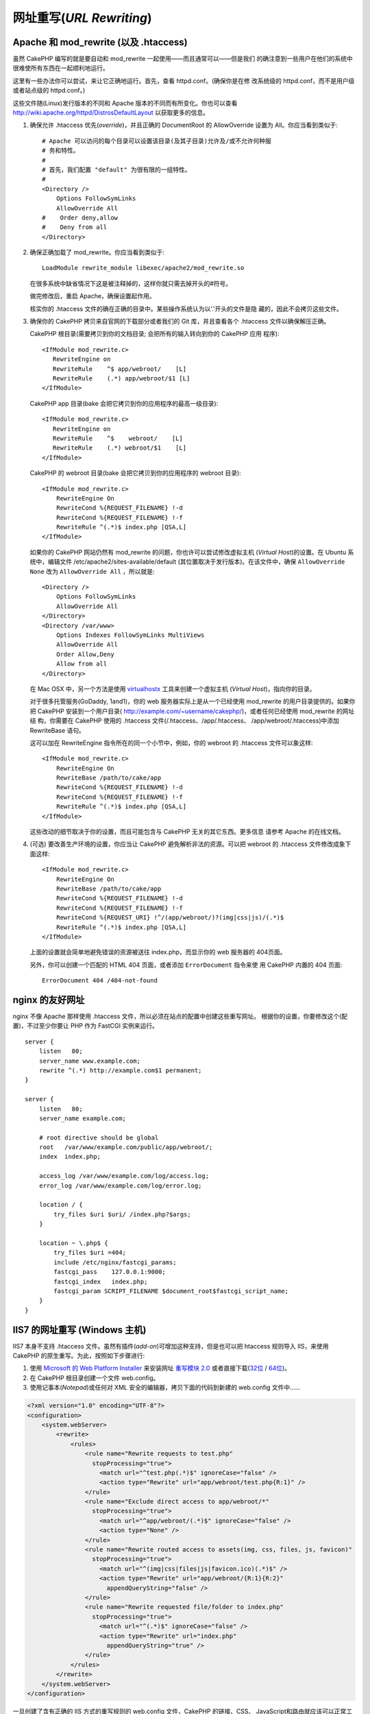 网址重写(*URL Rewriting*)
#########################

Apache 和 mod\_rewrite (以及 .htaccess)
=======================================

虽然 CakePHP 编写的就是要自动和 mod\_rewrite 一起使用——而且通常可以——但是我们
的确注意到一些用户在他们的系统中很难使所有东西在一起顺利地运行。

这里有一些办法你可以尝试，来让它正确地运行。首先，查看 httpd.conf。(确保你是在修
改系统级的 httpd.conf，而不是用户级或者站点级的 httpd.conf。)

这些文件随(Linux)发行版本的不同和 Apache 版本的不同而有所变化。你也可以查看 
http://wiki.apache.org/httpd/DistrosDefaultLayout 以获取更多的信息。


#. 确保允许 .htaccess 优先(*override*)，并且正确的 DocumentRoot 的 AllowOverride 
   设置为 All。你应当看到类似于::

       # Apache 可以访问的每个目录可以设置该目录(及其子目录)允许及/或不允许何种服
       # 务和特性。
       #
       # 首先，我们配置 "default" 为很有限的一组特性。
       #
       <Directory />
           Options FollowSymLinks
           AllowOverride All
       #    Order deny,allow
       #    Deny from all
       </Directory>

#. 确保正确加载了 mod\_rewrite。你应当看到类似于::

       LoadModule rewrite_module libexec/apache2/mod_rewrite.so

   在很多系统中缺省情况下这是被注释掉的，这样你就只需去掉开头的#符号。

   做完修改后，重启 Apache，确保设置起作用。

   核实你的 .htaccess 文件的确在正确的目录中。某些操作系统认为以'.'开头的文件是隐
   藏的，因此不会拷贝这些文件。

#. 确保你的 CakePHP 拷贝来自官网的下载部分或者我们的 Git 库，并且查看各个
   .htaccess 文件以确保解压正确。

   CakePHP 根目录(需要拷贝到你的文档目录; 会把所有的输入转向到你的 CakePHP 应用
   程序)::

       <IfModule mod_rewrite.c>
          RewriteEngine on
          RewriteRule    ^$ app/webroot/    [L]
          RewriteRule    (.*) app/webroot/$1 [L]
       </IfModule>

   CakePHP app 目录(bake 会把它拷贝到你的应用程序的最高一级目录)::

       <IfModule mod_rewrite.c>
          RewriteEngine on
          RewriteRule    ^$    webroot/    [L]
          RewriteRule    (.*) webroot/$1    [L]
       </IfModule>

   CakePHP 的 webroot 目录(bake 会把它拷贝到你的应用程序的 webroot 目录)::

       <IfModule mod_rewrite.c>
           RewriteEngine On
           RewriteCond %{REQUEST_FILENAME} !-d
           RewriteCond %{REQUEST_FILENAME} !-f
           RewriteRule ^(.*)$ index.php [QSA,L]
       </IfModule>

   如果你的 CakePHP 网站仍然有 mod\_rewrite 的问题，你也许可以尝试修改虚拟主机
   (*Virtual Host*)的设置。在 Ubuntu 系统中，编辑文件 
   /etc/apache2/sites-available/default (其位置取决于发行版本)。在该文件中，确保
   ``AllowOverride None`` 改为 ``AllowOverride All`` ，所以就是::

       <Directory />
           Options FollowSymLinks
           AllowOverride All
       </Directory>
       <Directory /var/www>
           Options Indexes FollowSymLinks MultiViews
           AllowOverride All
           Order Allow,Deny
           Allow from all
       </Directory>

   在 Mac OSX 中，另一个方法是使用 
   `virtualhostx <http://clickontyler.com/virtualhostx/>`_ 工具来创建一个虚拟主机
   (*Virtual Host*)，指向你的目录。

   对于很多托管服务(GoDaddy, 1and1)，你的 web 服务器实际上是从一个已经使用 
   mod\_rewrite 的用户目录提供的。如果你把 CakePHP 安装到一个用户目录(
   http://example.com/~username/cakephp/)，或者任何已经使用 mod\_rewrite 的网址结
   构，你需要在 CakePHP 使用的 .htaccess 文件(/.htaccess、/app/.htaccess、
   /app/webroot/.htaccess)中添加 RewriteBase 语句。

   这可以加在 RewriteEngine 指令所在的同一个小节中，例如，你的 webroot 的 
   .htaccess 文件可以象这样::

       <IfModule mod_rewrite.c>
           RewriteEngine On
           RewriteBase /path/to/cake/app
           RewriteCond %{REQUEST_FILENAME} !-d
           RewriteCond %{REQUEST_FILENAME} !-f
           RewriteRule ^(.*)$ index.php [QSA,L]
       </IfModule>

   这些改动的细节取决于你的设置，而且可能包含与 CakePHP 无关的其它东西。更多信息
   请参考 Apache 的在线文档。

#. (可选) 要改善生产环境的设置，你应当让 CakePHP 避免解析非法的资源。可以把
   webroot 的 .htaccess 文件修改成象下面这样::

       <IfModule mod_rewrite.c>
           RewriteEngine On
           RewriteBase /path/to/cake/app
           RewriteCond %{REQUEST_FILENAME} !-d
           RewriteCond %{REQUEST_FILENAME} !-f
           RewriteCond %{REQUEST_URI} !^/(app/webroot/)?(img|css|js)/(.*)$
           RewriteRule ^(.*)$ index.php [QSA,L]
       </IfModule>

   上面的设置就会简单地避免错误的资源被送往 index.php，而显示你的 web 服务器的
   404页面。

   另外，你可以创建一个匹配的 HTML 404 页面，或者添加 ``ErrorDocument`` 指令来使
   用 CakePHP 内置的 404 页面::

       ErrorDocument 404 /404-not-found

nginx 的友好网址
================

nginx 不像 Apache 那样使用 .htaccess 文件，所以必须在站点的配置中创建这些重写网址。
根据你的设置，你要修改这个(配置)，不过至少你要让 PHP 作为 FastCGI 实例来运行。

::

    server {
        listen   80;
        server_name www.example.com;
        rewrite ^(.*) http://example.com$1 permanent;
    }

    server {
        listen   80;
        server_name example.com;

        # root directive should be global
        root   /var/www/example.com/public/app/webroot/;
        index  index.php;

        access_log /var/www/example.com/log/access.log;
        error_log /var/www/example.com/log/error.log;

        location / {
            try_files $uri $uri/ /index.php?$args;
        }

        location ~ \.php$ {
            try_files $uri =404;
            include /etc/nginx/fastcgi_params;
            fastcgi_pass    127.0.0.1:9000;
            fastcgi_index   index.php;
            fastcgi_param SCRIPT_FILENAME $document_root$fastcgi_script_name;
        }
    }

IIS7 的网址重写 (Windows 主机)
==============================

IIS7 本身不支持 .htaccess 文件。虽然有插件(*add-on*)可增加这种支持，但是也可以把 
htaccess 规则导入 IIS，来使用 CakePHP 的原生重写。为此，按照如下步骤进行:


#. 使用 `Microsoft 的 Web Platform Installer <http://www.microsoft.com/web/downloads/platform.aspx>`_
   来安装网址 `重写模块 2.0 <http://www.iis.net/downloads/microsoft/url-rewrite>`_
   或者直接下载(`32位 <http://www.microsoft.com/en-us/download/details.aspx?id=5747>`_ 
   / `64位 <http://www.microsoft.com/en-us/download/details.aspx?id=7435>`_)。
#. 在 CakePHP 根目录创建一个文件 web.config。
#. 使用记事本(*Notepad*)或任何对 XML 安全的编辑器，拷贝下面的代码到新建的
   web.config 文件中……

.. code-block:: xml

    <?xml version="1.0" encoding="UTF-8"?>
    <configuration>
        <system.webServer>
            <rewrite>
                <rules>
                    <rule name="Rewrite requests to test.php"
                      stopProcessing="true">
                        <match url="^test.php(.*)$" ignoreCase="false" />
                        <action type="Rewrite" url="app/webroot/test.php{R:1}" />
                    </rule>
                    <rule name="Exclude direct access to app/webroot/*"
                      stopProcessing="true">
                        <match url="^app/webroot/(.*)$" ignoreCase="false" />
                        <action type="None" />
                    </rule>
                    <rule name="Rewrite routed access to assets(img, css, files, js, favicon)"
                      stopProcessing="true">
                        <match url="^(img|css|files|js|favicon.ico)(.*)$" />
                        <action type="Rewrite" url="app/webroot/{R:1}{R:2}"
                          appendQueryString="false" />
                    </rule>
                    <rule name="Rewrite requested file/folder to index.php"
                      stopProcessing="true">
                        <match url="^(.*)$" ignoreCase="false" />
                        <action type="Rewrite" url="index.php"
                          appendQueryString="true" />
                    </rule>
                </rules>
            </rewrite>
        </system.webServer>
    </configuration>

一旦创建了含有正确的 IIS 方式的重写规则的 web.config 文件，CakePHP 的链接、CSS、
JavaScript和路由就应该可以正常工作了。

lighttpd 的网址重写
===================

Lighttpd 不支持 .htaccess 功能，故而可以删除所有 .htaccess 文件。在 lighttpd 的配
置中，确保启用了 "mod_rewrite"。增加一行:

::

    url.rewrite-if-not-file =(
        "^([^\?]*)(\?(.+))?$" => "/index.php?url=$1&$3"
    )

Hiawatha 的网址重写
===================

在 Hiawatha 中使用 CakePHP 所要求的 UrlToolkit 规则是:

::

    UrlToolkit {
       ToolkitID = cakephp
       RequestURI exists Return
       Match .* Rewrite /index.php
    }

我不/无法使用网址重写
=====================

如果在你的 web 服务器上不想或者不能使用网址重写，请参考 
:ref:`核心配置<core-configuration-baseurl>`。



.. meta::
    :title lang=zh_CN: URL Rewriting
    :keywords lang=zh_CN: url rewriting, mod_rewrite, apache, iis, plugin assets, nginx
